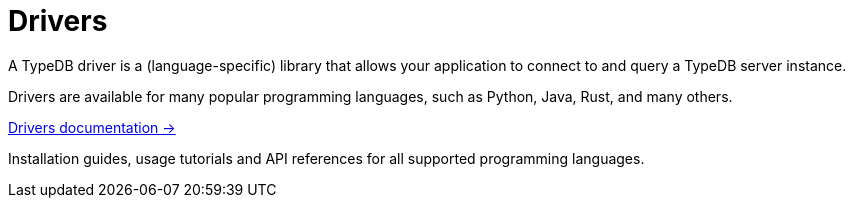 = Drivers

A TypeDB driver is a (language-specific) library that allows your application to connect to and query a TypeDB server instance.

Drivers are available for many popular programming languages, such as Python, Java, Rust, and many others.

[cols-1]
--
.xref:{page-version}@drivers::index.adoc[Drivers documentation ->]
[.clickable]
****
Installation guides, usage tutorials and API references for all supported programming languages.
****
--
